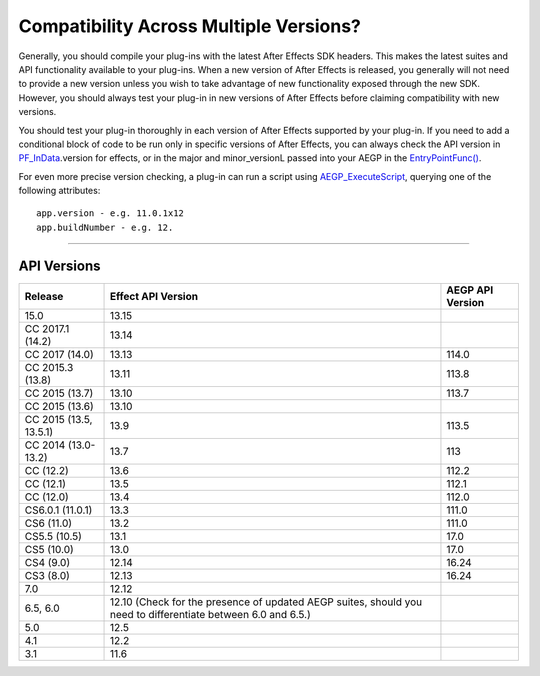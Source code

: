 .. _intro/compatibility-across-multiple-versions:

Compatibility Across Multiple Versions?
################################################################################

Generally, you should compile your plug-ins with the latest After Effects SDK headers. This makes the latest suites and API functionality available to your plug-ins. When a new version of After Effects is released, you generally will not need to provide a new version unless you wish to take advantage of new functionality exposed through the new SDK. However, you should always test your plug-in in new versions of After Effects before claiming compatibility with new versions.

You should test your plug-in thoroughly in each version of After Effects supported by your plug-in. If you need to add a conditional block of code to be run only in specific versions of After Effects, you can always check the API version in `PF_InData <#_bookmark116>`__.version for effects, or in the major and minor_versionL passed into your AEGP in the `EntryPointFunc() <#_bookmark541>`__.

For even more precise version checking, a plug-in can run a script using `AEGP_ExecuteScript <#_bookmark675>`__, querying one of the following attributes::

  app.version - e.g. 11.0.1x12
  app.buildNumber - e.g. 12.

----

API Versions
================================================================================

+------------------------+--------------------------------------------------------------------------------------------------------------+----------------------+
|      **Release**       |                                            **Effect API Version**                                            | **AEGP API Version** |
+========================+==============================================================================================================+======================+
| 15.0                   | 13.15                                                                                                        |                      |
+------------------------+--------------------------------------------------------------------------------------------------------------+----------------------+
| CC 2017.1 (14.2)       | 13.14                                                                                                        |                      |
+------------------------+--------------------------------------------------------------------------------------------------------------+----------------------+
| CC 2017 (14.0)         | 13.13                                                                                                        | 114.0                |
+------------------------+--------------------------------------------------------------------------------------------------------------+----------------------+
| CC 2015.3 (13.8)       | 13.11                                                                                                        | 113.8                |
+------------------------+--------------------------------------------------------------------------------------------------------------+----------------------+
| CC 2015 (13.7)         | 13.10                                                                                                        | 113.7                |
+------------------------+--------------------------------------------------------------------------------------------------------------+----------------------+
| CC 2015 (13.6)         | 13.10                                                                                                        |                      |
+------------------------+--------------------------------------------------------------------------------------------------------------+----------------------+
| CC 2015 (13.5, 13.5.1) | 13.9                                                                                                         | 113.5                |
+------------------------+--------------------------------------------------------------------------------------------------------------+----------------------+
| CC 2014 (13.0-13.2)    | 13.7                                                                                                         | 113                  |
+------------------------+--------------------------------------------------------------------------------------------------------------+----------------------+
| CC (12.2)              | 13.6                                                                                                         | 112.2                |
+------------------------+--------------------------------------------------------------------------------------------------------------+----------------------+
| CC (12.1)              | 13.5                                                                                                         | 112.1                |
+------------------------+--------------------------------------------------------------------------------------------------------------+----------------------+
| CC (12.0)              | 13.4                                                                                                         | 112.0                |
+------------------------+--------------------------------------------------------------------------------------------------------------+----------------------+
| CS6.0.1 (11.0.1)       | 13.3                                                                                                         | 111.0                |
+------------------------+--------------------------------------------------------------------------------------------------------------+----------------------+
| CS6 (11.0)             | 13.2                                                                                                         | 111.0                |
+------------------------+--------------------------------------------------------------------------------------------------------------+----------------------+
| CS5.5 (10.5)           | 13.1                                                                                                         | 17.0                 |
+------------------------+--------------------------------------------------------------------------------------------------------------+----------------------+
| CS5 (10.0)             | 13.0                                                                                                         | 17.0                 |
+------------------------+--------------------------------------------------------------------------------------------------------------+----------------------+
| CS4 (9.0)              | 12.14                                                                                                        | 16.24                |
+------------------------+--------------------------------------------------------------------------------------------------------------+----------------------+
| CS3 (8.0)              | 12.13                                                                                                        | 16.24                |
+------------------------+--------------------------------------------------------------------------------------------------------------+----------------------+
| 7.0                    | 12.12                                                                                                        |                      |
+------------------------+--------------------------------------------------------------------------------------------------------------+----------------------+
| 6.5, 6.0               | 12.10 (Check for the presence of updated AEGP suites, should you need to differentiate between 6.0 and 6.5.) |                      |
+------------------------+--------------------------------------------------------------------------------------------------------------+----------------------+
| 5.0                    | 12.5                                                                                                         |                      |
+------------------------+--------------------------------------------------------------------------------------------------------------+----------------------+
| 4.1                    | 12.2                                                                                                         |                      |
+------------------------+--------------------------------------------------------------------------------------------------------------+----------------------+
| 3.1                    | 11.6                                                                                                         |                      |
+------------------------+--------------------------------------------------------------------------------------------------------------+----------------------+
